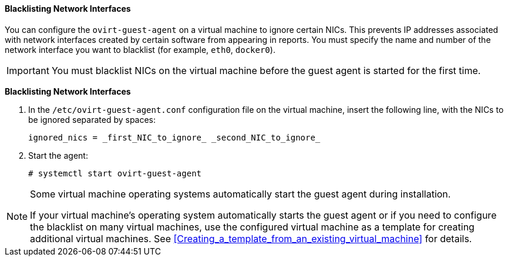 [[Blacklisting_Network_Interfaces]]
==== Blacklisting Network Interfaces

You can configure the `ovirt-guest-agent` on a virtual machine to ignore certain NICs. This prevents IP addresses associated with network interfaces created by certain software from appearing in reports. You must specify the name and number of the network interface you want to blacklist (for example, `eth0`, `docker0`).
// Note that once https://bugzilla.redhat.com/show_bug.cgi?id=1546675 is resolved, this procedure can be simplified (it won't require configuring the blacklist before first start of the agent)
[IMPORTANT]
====
You must blacklist NICs on the virtual machine before the guest agent is started for the first time. 
====

*Blacklisting Network Interfaces*

. In the `/etc/ovirt-guest-agent.conf` configuration file on the virtual machine, insert the following line, with the NICs to be ignored separated by spaces:
+
[source,terminal]
----
ignored_nics = _first_NIC_to_ignore_ _second_NIC_to_ignore_
----
+
. Start the agent:
+
[source,terminal]
----
# systemctl start ovirt-guest-agent
----

[NOTE]
====
Some virtual machine operating systems automatically start the guest agent during installation. 

If your virtual machine's operating system automatically starts the guest agent or if you need to configure the blacklist on many virtual machines, use the configured virtual machine as a template for creating additional virtual machines. See xref:Creating_a_template_from_an_existing_virtual_machine[] for details.
====